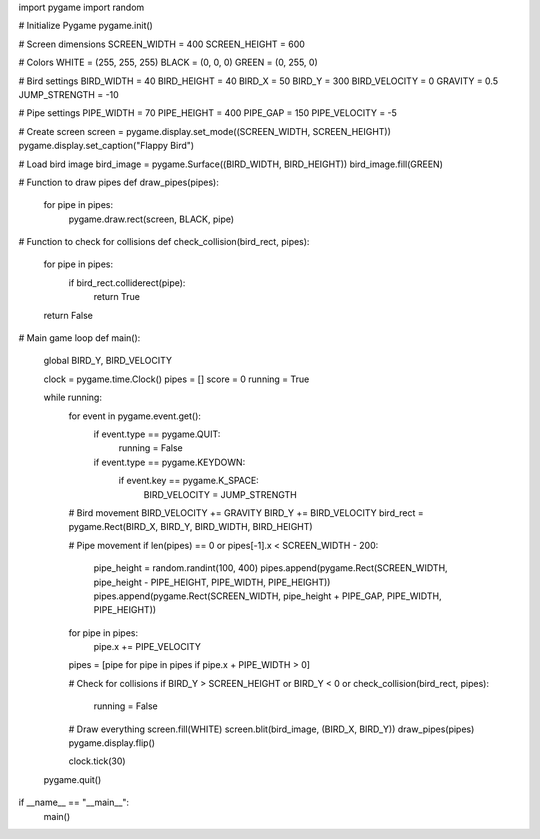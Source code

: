 import pygame
import random

# Initialize Pygame
pygame.init()

# Screen dimensions
SCREEN_WIDTH = 400
SCREEN_HEIGHT = 600

# Colors
WHITE = (255, 255, 255)
BLACK = (0, 0, 0)
GREEN = (0, 255, 0)

# Bird settings
BIRD_WIDTH = 40
BIRD_HEIGHT = 40
BIRD_X = 50
BIRD_Y = 300
BIRD_VELOCITY = 0
GRAVITY = 0.5
JUMP_STRENGTH = -10

# Pipe settings
PIPE_WIDTH = 70
PIPE_HEIGHT = 400
PIPE_GAP = 150
PIPE_VELOCITY = -5

# Create screen
screen = pygame.display.set_mode((SCREEN_WIDTH, SCREEN_HEIGHT))
pygame.display.set_caption("Flappy Bird")

# Load bird image
bird_image = pygame.Surface((BIRD_WIDTH, BIRD_HEIGHT))
bird_image.fill(GREEN)

# Function to draw pipes
def draw_pipes(pipes):
    for pipe in pipes:
        pygame.draw.rect(screen, BLACK, pipe)

# Function to check for collisions
def check_collision(bird_rect, pipes):
    for pipe in pipes:
        if bird_rect.colliderect(pipe):
            return True
    return False

# Main game loop
def main():
    global BIRD_Y, BIRD_VELOCITY

    clock = pygame.time.Clock()
    pipes = []
    score = 0
    running = True

    while running:
        for event in pygame.event.get():
            if event.type == pygame.QUIT:
                running = False
            if event.type == pygame.KEYDOWN:
                if event.key == pygame.K_SPACE:
                    BIRD_VELOCITY = JUMP_STRENGTH

        # Bird movement
        BIRD_VELOCITY += GRAVITY
        BIRD_Y += BIRD_VELOCITY
        bird_rect = pygame.Rect(BIRD_X, BIRD_Y, BIRD_WIDTH, BIRD_HEIGHT)

        # Pipe movement
        if len(pipes) == 0 or pipes[-1].x < SCREEN_WIDTH - 200:
            pipe_height = random.randint(100, 400)
            pipes.append(pygame.Rect(SCREEN_WIDTH, pipe_height - PIPE_HEIGHT, PIPE_WIDTH, PIPE_HEIGHT))
            pipes.append(pygame.Rect(SCREEN_WIDTH, pipe_height + PIPE_GAP, PIPE_WIDTH, PIPE_HEIGHT))

        for pipe in pipes:
            pipe.x += PIPE_VELOCITY

        pipes = [pipe for pipe in pipes if pipe.x + PIPE_WIDTH > 0]

        # Check for collisions
        if BIRD_Y > SCREEN_HEIGHT or BIRD_Y < 0 or check_collision(bird_rect, pipes):
            running = False

        # Draw everything
        screen.fill(WHITE)
        screen.blit(bird_image, (BIRD_X, BIRD_Y))
        draw_pipes(pipes)
        pygame.display.flip()

        clock.tick(30)

    pygame.quit()

if __name__ == "__main__":
    main()

